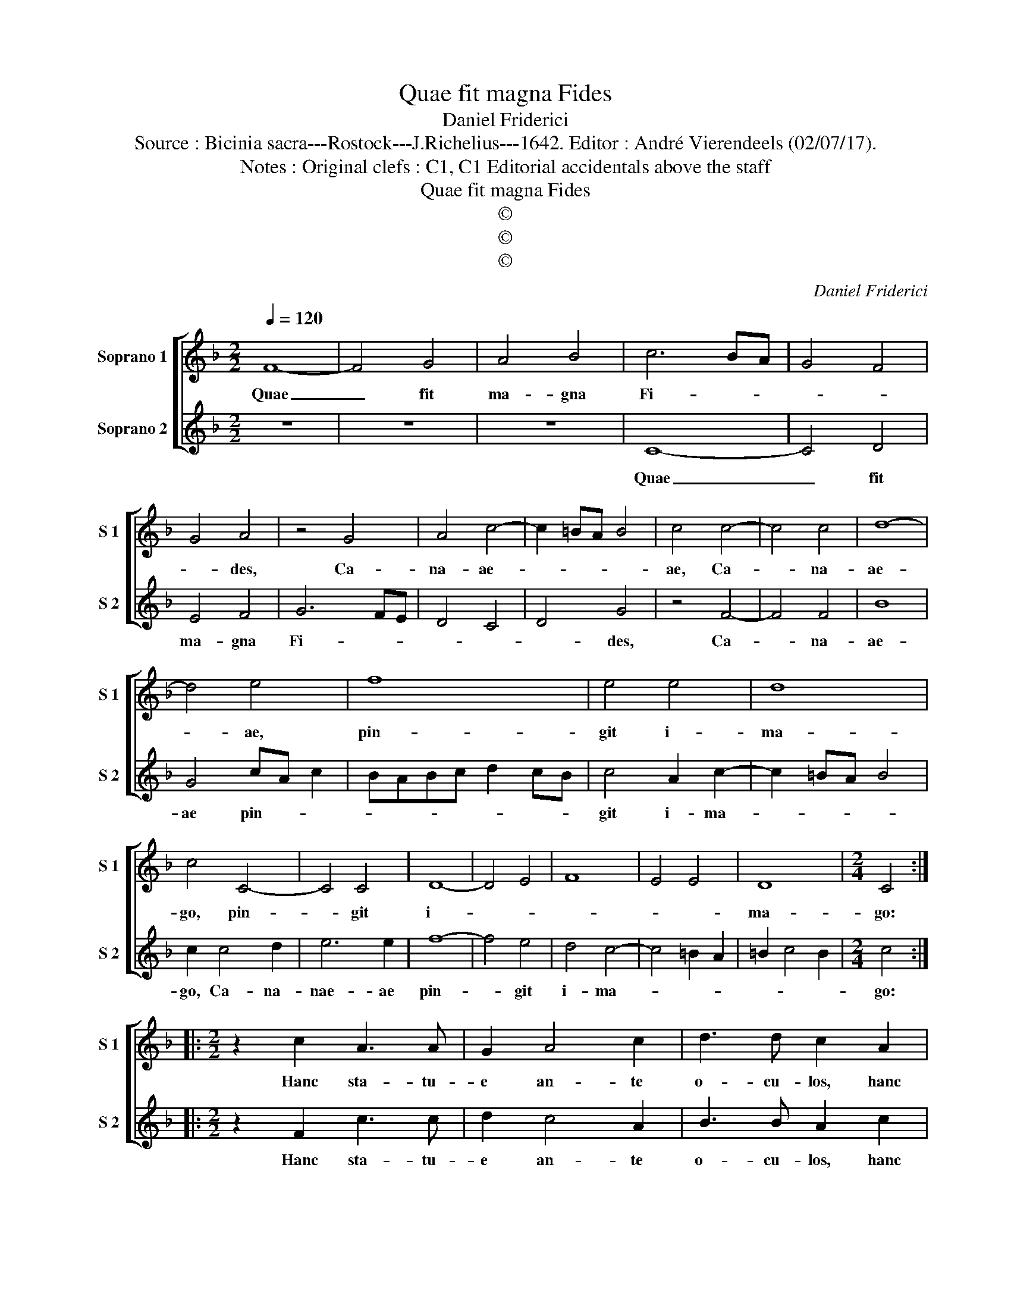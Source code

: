 X:1
T:Quae fit magna Fides
T:Daniel Friderici
T:Source : Bicinia sacra---Rostock---J.Richelius---1642. Editor : André Vierendeels (02/07/17).
T:Notes : Original clefs : C1, C1 Editorial accidentals above the staff  
T:Quae fit magna Fides
T:©
T:©
T:©
C:Daniel Friderici
Z:©
%%score [ 1 2 ]
L:1/8
Q:1/4=120
M:2/2
K:F
V:1 treble nm="Soprano 1" snm="S 1"
V:2 treble nm="Soprano 2" snm="S 2"
V:1
 F8- | F4 G4 | A4 B4 | c6 BA | G4 F4 | G4 A4 | z4 G4 | A4 c4- | c2 =BA B4 | c4 c4- | c4 c4 | d8- | %12
w: Quae|_ fit|ma- gna|Fi- * *||* des,|Ca-|na- ae-||ae, Ca-|* na-|ae-|
 d4 e4 | f8 | e4 e4 | d8 | c4 C4- | C4 C4 | D8- | D4 E4 | F8 | E4 E4 | D8 |[M:2/4] C4 :: %24
w: * ae,|pin-|git i-|ma-|go, pin-|* git|i-||||ma-|go:|
[M:2/2] z2 c2 A3 A | G2 A4 c2 | d3 d c2 A2 | c3 c d2 c2- | c2 A2 B3 B | A2 c2 ABcA | B2 A2 F2 F2 | %31
w: Hanc sta- tu-|e an- te|o- cu- los, hanc|sta- tu- e an-|* te o- cu-|los cum da- * * *|* bis, o- ra|
 G2 F2 z2 c2 | B2 A2 z2 c2 | B2 A2 z2 c2 | B2 A2 G2 F2 | EDFE GFGA | GAGF EDEF | GFGE FGAF | %38
w: pre- ces, pre-|* ces, pre-|* ces cum|da- bis o- ra|pre- * * * * * * *|||
 G4 !fermata!F4 :| %39
w: * ces.|
V:2
 z8 | z8 | z8 | C8- | C4 D4 | E4 F4 | G6 FE | D4 C4 | D4 G4 | z4 F4- | F4 F4 | B8 | G4 cA c2 | %13
w: |||Quae|_ fit|ma- gna|Fi- * *||* des,|Ca-|* na-|ae-|ae pin- * *|
 BABc d2 cB | c4 A2 c2- | c2 =BA B4 | c2 c4 d2 | e6 e2 | f8- | f4 e4 | d4 c4- | c4 =B2 A2 | %22
w: |git i- ma-||go, Ca- na-|nae- ae|pin-|* git|i- ma-||
 =B2 c4 B2 |[M:2/4] c4 ::[M:2/2] z2 F2 c3 c | d2 c4 A2 | B3 B A2 c2 | A3 A G2 A2- | A2 c2 d3 d | %29
w: |go:|Hanc sta- tu-|e an- te|o- cu- los, hanc|sta- tu- e an-|* te o- cu-|
 c4 z4 | z2 c2 ABcA | B2 A2 F2 F2 | G2 Fc B2 A2 | z2 c2 B2 A2 | z2 c2 B2 A2 | G2 F2 EDEF | %36
w: los,|cum da- * * *|* bis o- ra|pre- ces, cum da- bis,|cum da- bis,|cum da- bis|o- ra pre- * * *|
 GFGA GAGF | EDEC DE F2- | FE/D/ E2 !fermata!F4 :| %39
w: ||* * * * ces.|

